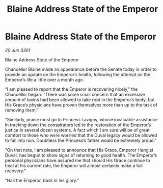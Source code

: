 :PROPERTIES:
:ID:       b6b427cb-f4d2-4c53-88ad-f65034075434
:END:
#+title: Blaine Address State of the Emperor
#+filetags: :galnet:

* Blaine Address State of the Emperor

/20 Jun 3301/

Blaine Address State of the Emperor 
 
Chancellor Blaine made an appearance before the Senate today in order to provide an update on the Emperor’s health, following the attempt on the Emperor’s life a little over a month ago. 

“I am pleased to report that the Emperor is recovering nicely,” the Chancellor began. “There was some small concern that an excessive amount of toxins had been allowed to take root in the Emperor’s body, but His Grace’s physicians have proven themselves more than up to the task of removing them.” 

“Similarly, praise must go to Princess Lavigny, whose invaluable assistance in tracking down the conspirators led to the restoration of the Emperor’s justice in several dozen systems. A fact which I am sure will be of great comfort to those who were worried that the Duval legacy would be allowed to fall into ruin. Doubtless the Princess’s father would be extremely proud.” 

“On that note, I am pleased to announce that His Grace, Emperor Hengist Duval, has begun to show signs of returning to good health. The Emperor’s personal physicians have assured me that should His Grace continue to heal at his current rate, the Emperor will almost certainly make a full recovery.” 

“Hail the Emperor, bask in his glory.”
